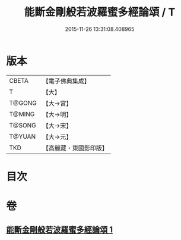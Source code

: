 #+TITLE: 能斷金剛般若波羅蜜多經論頌 / T
#+DATE: 2015-11-26 13:31:08.408965
* 版本
 |     CBETA|【電子佛典集成】|
 |         T|【大】     |
 |    T@GONG|【大→宮】   |
 |    T@MING|【大→明】   |
 |    T@SONG|【大→宋】   |
 |    T@YUAN|【大→元】   |
 |       TKD|【高麗藏・東國影印版】|

* 目次
* 卷
** [[file:KR6c0035_001.txt][能斷金剛般若波羅蜜多經論頌 1]]
